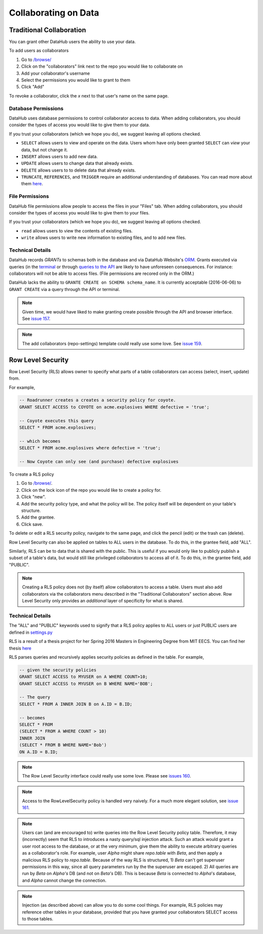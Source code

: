 Collaborating on Data
*********************

=========================
Traditional Collaboration
=========================
You can grant other DataHub users the ability to use your data.

To add users as collaborators

1. Go to `/browse/ </browse/>`__
2. Click on the "collaborators" link next to the repo you would like to collaborate on
3. Add your collaborator's username
4. Select the permissions you would like to grant to them
5. Click "Add"

To revoke a collaborator, click the `x` next to that user's name on the same page.

--------------------
Database Permissions
--------------------
DataHub uses database permissions to control collaborator access to data. When
adding collaborators, you should consider the types of access you would
like to give them to your data.

If you trust your collaborators (which we hope you do), we suggest leaving all
options checked.

- ``SELECT`` allows users to view and operate on the data. Users whom have only been granted ``SELECT`` can *view* your data, but not change it.
- ``INSERT`` allows users to add new data.
- ``UPDATE`` allows users to change data that already exists.
- ``DELETE`` allows users to to delete data that already exists.
- ``TRUNCATE``, ``REFERENCES``, and ``TRIGGER`` require an additional understanding of databases. You can read more about them `here <https://www.postgresql.org/docs/9.0/static/sql-grant.html>`__.

----------------
File Permissions
----------------
DataHub file permissions allow people to access the files in your "Files" tab.
When adding collaborators, you should consider the types of access you would
like to give them to your files.

If you trust your collaborators (which we hope you do), we suggest leaving all
options checked.

- ``read`` allows users to view the contents of existing files.
- ``write`` allows users to write new information to existing files, and to add new files.

-----------------
Technical Details
-----------------
DataHub records *GRANTs* to schemas both in the database and via DataHub Website's `ORM <https://en.wikipedia.org/wiki/Object-relational_mapping>`__. Grants
executed via queries (in the `terminal </apps/console/>`__ or through `queries to the API <http://datahub-local.mit.edu/api-docs/#!/query>`__ are likely
to have unforeseen consequences. For instance: collaborators will not be able to
access files. (File permissions are recored only in the ORM.)

DataHub lacks the ability to ``GRANTE CREATE on SCHEMA schema_name``. It is
currently acceptable (2016-06-06) to ``GRANT CREATE`` via a query through the API or terminal.

.. note:: Given time, we would have liked to make granting create possible through the API and browser interface. See `issue 157 <https://github.com/datahuborg/datahub/issues/157>`__.

.. note:: The add collaborators (repo-settings) template could really use some love.
 See `issue 159 <https://github.com/datahuborg/datahub/issues/159>`__.

==================
Row Level Security
==================
Row Level Security (RLS) allows owner to specify what parts
of a table collaborators can access (select, insert, update) from.

For example,

.. code-block:: sql

    -- Roadrunner creates a creates a security policy for coyote.
    GRANT SELECT ACCESS to COYOTE on acme.explosives WHERE defective = 'true';

    -- Coyote executes this query
    SELECT * FROM acme.explosives;

    -- which becomes
    SELECT * FROM acme.explosives where defective = 'true';

    -- Now Coyote can only see (and purchase) defective explosives


To create a RLS policy

1. Go to `/browse/ </browse/>`__.
2. Click on the lock icon of the repo you would like to create a policy for.
3. Click "new".
4. Add the security policy type, and what the policy will be. The policy itself will be dependent on your table's structure.
5. Add the grantee.
6. Click save.

To delete or edit a RLS security policy, navigate to the same page, and click the
pencil (edit) or the trash can (delete).

Row Level Security can also be applied on tables to ALL users in the database. To do this, in the grantee field, add "ALL".

Similarly, RLS can be to data that is shared with the public.
This is useful if you would only like to publicly publish a subset of a
table's data, but would still like privileged collaborators to access all of it.
To do this, in the grantee field, add "PUBLIC".


.. note:: Creating a RLS policy does not (by itself) allow collaborators to access a table. Users must also add collaborators via the collaborators menu described in the "Traditional Collaborators" section above. Row Level Security only provides an *additional* layer of specificity for what is shared.

-----------------
Technical Details
-----------------

The "ALL" and "PUBLIC" keywords used to signify that a RLS policy applies to
ALL users or just PUBLIC users are defined in
`settings.py <https://github.com/datahuborg/datahub/blob/master/src/config/settings.py>`__

RLS is a result of a thesis project for her Spring 2016 Masters in Engineering Degree from MIT EECS. You can find her thesis `here <https://github.com/datahuborg/datahub/blob/master/src/browser/static/www/papers/KellyZhang_RowLevelSecurity_Thesis.pdf>`__

RLS parses queries and recursively applies security policies as defined in the table. For example,

.. code-block:: sql

    -- given the security policies
    GRANT SELECT ACCESS to MYUSER on A WHERE COUNT>10;
    GRANT SELECT ACCESS to MYUSER on B WHERE NAME='BOB';

    -- The query
    SELECT * FROM A INNER JOIN B on A.ID = B.ID;

    -- becomes
    SELECT * FROM
    (SELECT * FROM A WHERE COUNT > 10)
    INNER JOIN
    (SELECT * FROM B WHERE NAME='Bob')
    ON A.ID = B.ID;

.. note:: The Row Level Security interface could really use some love. Please see `issues 160 <https://github.com/datahuborg/datahub/issues/160>`__.


.. note:: Access to the RowLevelSecurity policy is handled very naively. For a much more elegant solution, see `issue 161 <https://github.com/datahuborg/datahub/issues/161>`__.

.. note:: Users can (and are encouraged to) write queries into the Row Level Security policy table. Therefore, it may (incorrectly) seem that RLS to introduces a nasty query/sql injection attack. Such an attack would grant a user root access to the database, or at the very minimum, give them the ability to execute arbitrary queries as a collaborator's role. For example, user *Alpha* might share *repo.table* with *Beta*, and then apply a malicious RLS policy to *repo.table*. Because of the way RLS is structured, 1) *Beta* can't get superuser permissions in this way, since all query parameters run by the the superuser are escaped. 2) All queries are run by *Beta* on *Alpha's* DB (and not on *Beta's* DB). This is because *Beta* is connected to *Alpha*'s database, and *Alpha* cannot change the connection.

.. note:: Injection (as described above) can allow you to do some cool things. For example, RLS policies may reference other tables in your database, provided that you have granted your collaborators SELECT access to those tables.

